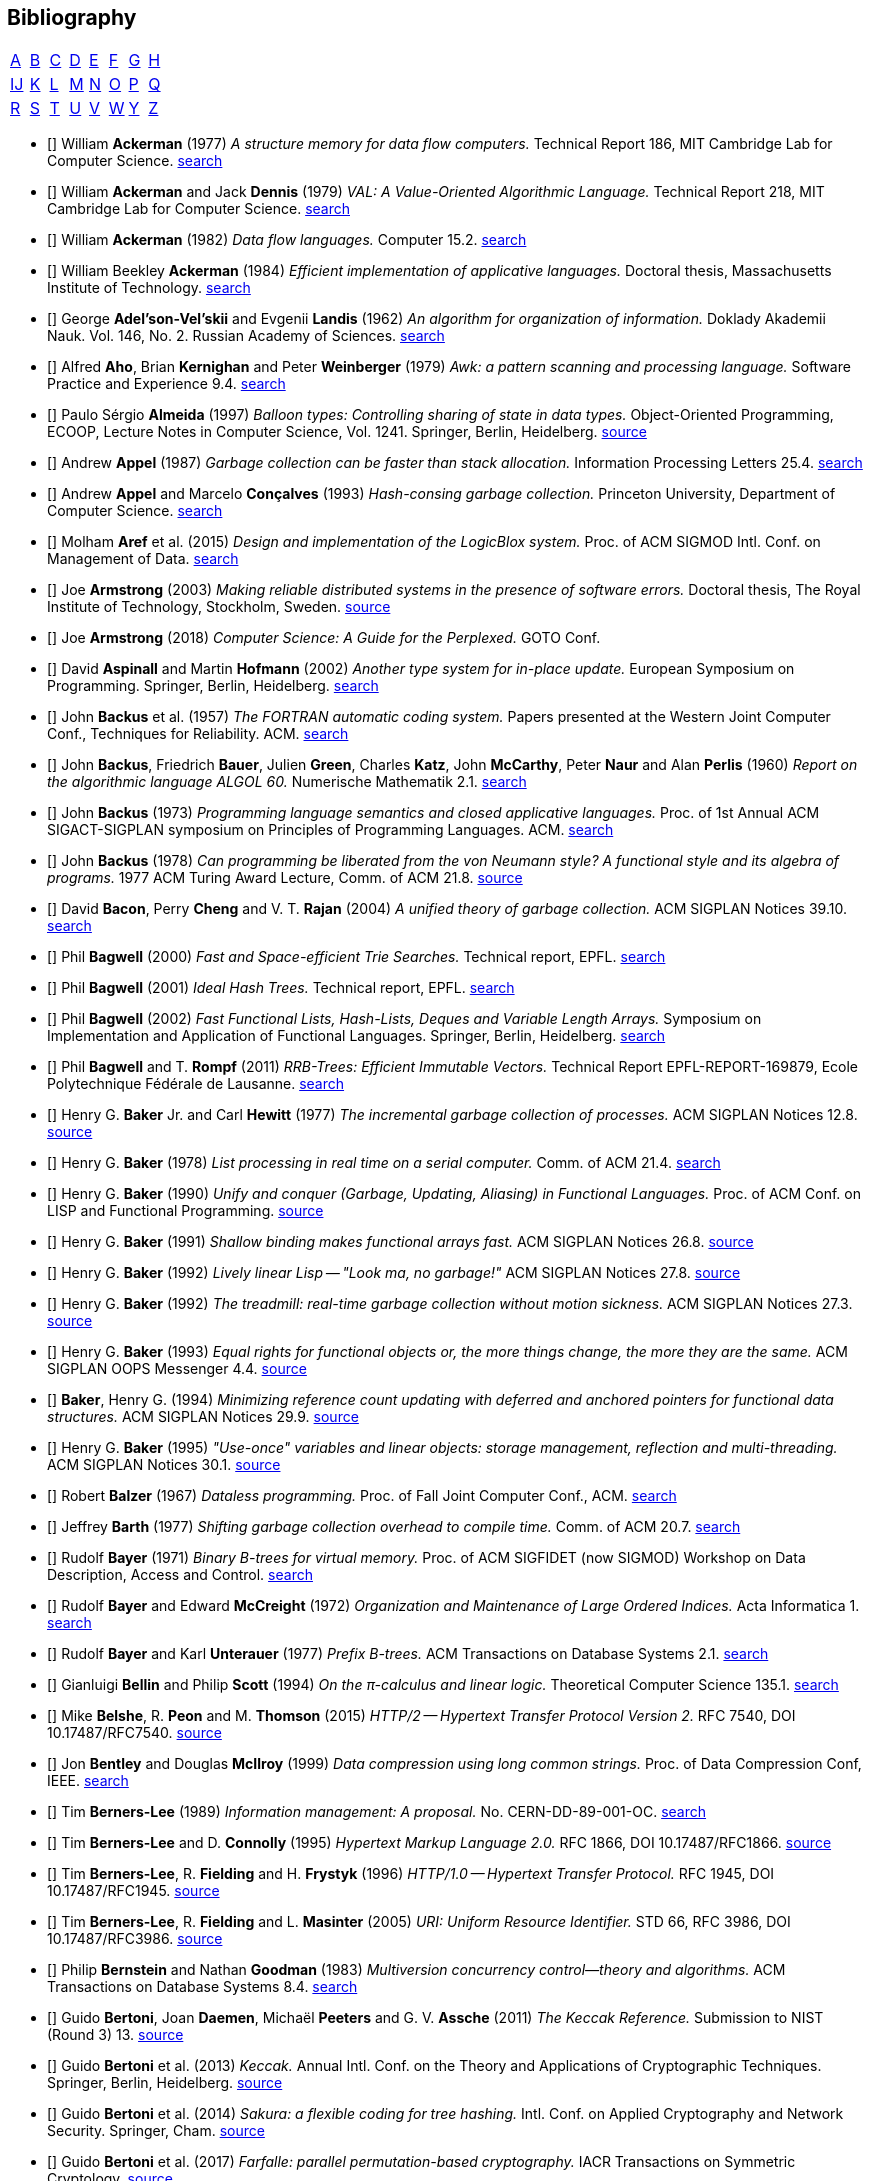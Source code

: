 == Bibliography
:scholar: https://scholar.google.com/scholar_lookup?author=
:rfc: https://tools.ietf.org/html/rfc

// TODO add infoq, podcasts, Conf. presentations, languages
// advisers, Alexander Hulpke

[.big]
[cols="8*^"]
|===
| <<bib-a,A>> | <<bib-b,B>> | <<bib-c,C>>
| <<bib-d,D>> | <<bib-e,E>> | <<bib-f,F>>
| <<bib-g,G>> | <<bib-h,H>> | <<bib-i,Ĳ>>
| <<bib-k,K>> | <<bib-l,L>> | <<bib-m,M>>
| <<bib-n,N>> | <<bib-o,O>> | <<bib-p,P>>
| <<bib-r,Q>> | <<bib-r,R>> | <<bib-s,S>>
| <<bib-t,T>> | <<bib-u,U>> | <<bib-v,V>>
| <<bib-w,W>> | <<bib-y,Y>> | <<bib-y,Z>>
|===

[[bib-a]]
* [[[Ackerman-Memory]]] William *Ackerman* (1977) _A structure memory for data flow computers._
  Technical Report 186, MIT Cambridge Lab for Computer Science.
  {scholar}ackerman&title=structure+memory+data+flow+computers[search^]

* [[[VAL]]] William *Ackerman* and Jack *Dennis* (1979) _VAL: A Value-Oriented Algorithmic Language._
  Technical Report 218, MIT Cambridge Lab for Computer Science.
  {scholar}ackerman&title=val+value+oriented+algorithmic+language[search^]

* [[[Data-Flow-Languages]]] William *Ackerman* (1982) _Data flow languages._ Computer 15.2.
  {scholar}ackerman&title=Data+flow+languages[search^]

* [[[Ackerman-Thesis]]] William Beekley *Ackerman* (1984) _Efficient implementation of applicative languages._
  Doctoral thesis, Massachusetts Institute of Technology.
  {scholar}ackerman&title=efficient+implementation+applicative+languages[search^]

* [[[AVL-Tree]]] George *Adel'son-Vel'skii* and Evgenii *Landis* (1962)
  _An algorithm for organization of information._
  Doklady Akademii Nauk. Vol. 146, No. 2. Russian Academy of Sciences.
  {scholar}landis&title=an+algorithm+for+organization+of+information[search^]

* [[[Awk]]] Alfred *Aho*, Brian *Kernighan* and Peter *Weinberger* (1979)
  _[.caps]#Awk#: a pattern scanning and processing language._ Software Practice and Experience 9.4.
  {scholar}aho&title=awk+a+pattern+scanning+and+processing+language[search^]

* [[[Almeida]]] Paulo Sérgio *Almeida* (1997) _Balloon types: Controlling sharing of state in data types._
  Object-Oriented Programming, [.acro]#ECOOP#, Lecture Notes in Computer Science, Vol. 1241.
  Springer, Berlin, Heidelberg.
  https://link.springer.com/chapter/10.1007/BFb0053373[source^]

* [[[Appel-GC]]] Andrew *Appel* (1987) _Garbage collection can be faster than stack allocation._
  Information Processing Letters 25.4.
  {scholar}appel&title=garbage+collection+can+be+faster+than+stack+allocation[search^]

* [[[Appel-Consing]]] Andrew *Appel* and Marcelo *Conçalves* (1993) _Hash-consing garbage collection._
  Princeton University, Department of Computer Science.
  {scholar}appel&title=hash+consing+garbage+collection[search^]

* [[[LogicBlox]]] Molham *Aref* et al. (2015) _Design and implementation of the [.caps]#LogicBlox# system._
  Proc. of ACM [.acro]#SIGMOD# Intl. Conf. on Management of Data.
  {scholar}aref&title=design+and+implementation+of+the+logicblox+system[search^]

* [[[Armstrong-Thesis]]] Joe *Armstrong* (2003) _Making reliable distributed systems in the presence of software errors._
  Doctoral thesis, The Royal Institute of Technology, Stockholm, Sweden.
  http://erlang.org/download/armstrong_thesis_2003.pdf[source^]

* [[[Armstrong-Guide]]] Joe *Armstrong* (2018) _Computer Science: A Guide for the Perplexed._
  [.acro]#GOTO# Conf.

* [[[Aspinall-Hofmann]]] David *Aspinall* and Martin *Hofmann* (2002) _Another type system for in-place update._
  European Symposium on Programming. Springer, Berlin, Heidelberg.
  {scholar}aspinall&title=another+type+system[search^]

[[bib-b]]
* [[[FORTRAN]]] John *Backus* et al. (1957) _The [.acro]#FORTRAN# automatic coding system._
  Papers presented at the Western Joint Computer Conf., Techniques for Reliability. ACM.
  {scholar}backus&title=the+fortran+automatic+coding+system[search^]

* [[[ALGOL]]] John *Backus*, Friedrich *Bauer*, Julien *Green*, Charles *Katz*,
  John *McCarthy*, Peter *Naur* and Alan *Perlis* (1960)
  _Report on the algorithmic language [.acro]#ALGOL 60#._ Numerische Mathematik 2.1.
  {scholar}backus&title=report+on+the+algorithmic+language+algol[search^]

* [[[Backus-Semantics]]] John *Backus* (1973) _Programming language semantics and closed applicative languages._
  Proc. of [.ordn]#1st# Annual ACM [.acro]#SIGACT-SIGPLAN# symposium on Principles of Programming Languages. ACM.
  {scholar}backus&title=programming+language+semantics[search^]

* [[[Backus-Functional]]] John *Backus* (1978) _Can programming be liberated from the von Neumann style?
  A functional style and its algebra of programs._ 1977 ACM Turing Award Lecture, Comm. of ACM 21.8.
  https://dl.acm.org/citation.cfm?id=1283933[source^]

* [[[Bacon-GC]]] David *Bacon*, Perry *Cheng* and V. T. *Rajan* (2004)
  _A unified theory of garbage collection._ ACM [.acro]#SIGPLAN# Notices 39.10.
  {scholar}bacon&title=a+unified+theory+of+garbage+collection[search^]

* [[[Bagwell-Search]]] Phil *Bagwell* (2000) _Fast and Space-efficient Trie Searches._ Technical report, EPFL.
  {scholar}bagwell&title=fast+and+space+efficient+trie+searches[search^]

* [[[Ideal-Hash-Tree]]] Phil *Bagwell* (2001) _Ideal Hash Trees._ Technical report, EPFL.
  {scholar}bagwell&title=ideal+hash+trees[search^]

* [[[Bagwell-List]]] Phil *Bagwell* (2002) _Fast Functional Lists, Hash-Lists, Deques and Variable Length Arrays._
  Symposium on Implementation and Application of Functional Languages. Springer, Berlin, Heidelberg.
  {scholar}bagwell&title=fast+functional+lists[search^]

* [[[RRB-Tree]]] Phil *Bagwell* and T. *Rompf* (2011) _[.caps]#RRB-Trees#: Efficient Immutable Vectors._
  Technical Report [.acro]#EPFL-REPORT-169879#, Ecole Polytechnique Fédérale de Lausanne.
  {scholar}bagwell&title=rrb+trees+efficient+immutable+vectors[search^]

* [[[Baker-Processes]]] Henry G. *Baker* Jr. and Carl *Hewitt* (1977) _The incremental garbage collection of processes._
  ACM [.acro]#SIGPLAN# Notices 12.8.
  http://www.pipeline.com/~hbaker1/Futures.html[source^]

* [[[Baker-Real-Time]]] Henry G. *Baker* (1978) _List processing in real time on a serial computer._
  Comm. of ACM 21.4.
  {scholar}baker&title=list+processing+in+real+time+on+a+serial+computer[search^]

* [[[Baker-Unify]]] Henry G. *Baker* (1990) _Unify and conquer (Garbage, Updating, Aliasing) in Functional Languages._
  Proc. of ACM Conf. on LISP and Functional Programming.
  http://www.pipeline.com/~hbaker1/Share-Unify.html[source^]

* [[[Baker-Shallow]]] Henry G. *Baker* (1991) _Shallow binding makes functional arrays fast._
  ACM [.acro]#SIGPLAN# Notices 26.8.
  http://www.pipeline.com/~hbaker1/ShallowArrays.html[source^]

* [[[Baker-Linear]]] Henry G. *Baker* (1992) _Lively linear Lisp -- "Look ma, no garbage!"_
  ACM [.acro]#SIGPLAN# Notices 27.8.
  http://www.pipeline.com/~hbaker1/LinearLisp.html[source^]

* [[[Baker-Treadmill]]] Henry G. *Baker* (1992) _The treadmill: real-time garbage collection without motion sickness._
  ACM [.acro]#SIGPLAN# Notices 27.3.
  http://www.pipeline.com/~hbaker1/NoMotionGC.html[source^]

* [[[Baker-Equality]]] Henry G. *Baker* (1993) _Equal rights for functional objects or,
  the more things change, the more they are the same._ ACM [.acro]#SIGPLAN OOPS# Messenger 4.4.
  http://www.pipeline.com/~hbaker1/ObjectIdentity.html[source^]

* [[[Baker-Pointers]]] *Baker*, Henry G. (1994) _Minimizing reference count updating with deferred and
  anchored pointers for functional data structures._ ACM [.acro]#SIGPLAN# Notices 29.9.
  http://www.pipeline.com/~hbaker1/LRefCounts.html[source^]

* [[[Baker-Use-Once]]] Henry G. *Baker* (1995) _"Use-once" variables and linear objects: storage management,
  reflection and multi-threading._ ACM [.acro]#SIGPLAN# Notices 30.1.
  http://www.pipeline.com/~hbaker1/Use1Var.html[source^]

* [[[Dataless-Programming]]] Robert *Balzer* (1967) _Dataless programming._
  Proc. of Fall Joint Computer Conf., ACM.
  {scholar}balzer&title=dataless+programming[search^]

* [[[Barth]]] Jeffrey *Barth* (1977) _Shifting garbage collection overhead to compile time._
  Comm. of ACM 20.7.
  {scholar}barth&title=shifting+garbage+collection+overhead+to+compile+time[search^]

* [[[Binary-B-tree]]] Rudolf *Bayer* (1971) _Binary B-trees for virtual memory._
  Proc. of ACM [.acro]#SIGFIDET# (now [.acro]#SIGMOD#) Workshop on Data Description, Access and Control.
  {scholar}bayer&title=binary+b+trees+for+virtual+memory[search^]

* [[[B-tree]]] Rudolf *Bayer* and Edward *McCreight* (1972)
  _Organization and Maintenance of Large Ordered Indices._ Acta Informatica 1.
  {scholar}bayer&title=organization+and+maintenance[search^]

* [[[Prefix-B-Tree]]] Rudolf *Bayer* and Karl *Unterauer* (1977) _Prefix B-trees._
  ACM Transactions on Database Systems 2.1.
  {scholar}bayer&title=prefix+b+trees[search^]

* [[[Bellin-Pi-Calculus]]] Gianluigi *Bellin* and Philip *Scott* (1994) _On the π-calculus and linear logic._
  Theoretical Computer Science 135.1.
  {scholar}bellin&title=on+the+π+calculus+and+linear+logic[search^]

* [[[HTTP-2]]] Mike *Belshe*, R. *Peon* and M. *Thomson* (2015)
  _HTTP/2 -- Hypertext Transfer Protocol Version 2._ RFC 7540, [.acro]#DOI 10.17487/RFC7540#. {rfc}7540[source^]

* [[[Bentley-McIlroy]]] Jon *Bentley* and Douglas *McIlroy* (1999) _Data compression using long common strings._
  Proc. of Data Compression Conf, IEEE.
  {scholar}bentley&title=data+compression+using+long+common+strings[search^]

* [[[Hypertext]]] Tim *Berners-Lee* (1989) _Information management: A proposal._ No. [.acro]#CERN-DD-89-001-OC#.
  {scholar}berners-lee&title=information+management+a+proposal[search^]

* [[[HTML]]] Tim *Berners-Lee* and D. *Connolly* (1995) _Hypertext Markup Language 2.0._
  RFC 1866, [.acro]#DOI 10.17487/RFC1866#. {rfc}1866[source^]

* [[[HTTP]]] Tim *Berners-Lee*, R. *Fielding* and H. *Frystyk* (1996) _HTTP/1.0 -- Hypertext Transfer Protocol._
  RFC 1945, [.acro]#DOI 10.17487/RFC1945#. {rfc}1945[source^]

* [[[URI]]] Tim *Berners-Lee*, R. *Fielding* and L. *Masinter* (2005)
  _URI: Uniform Resource Identifier._ STD 66, RFC 3986, [.acro]#DOI 10.17487/RFC3986#. {rfc}3986[source^]

* [[[MVCC]]] Philip *Bernstein* and Nathan *Goodman* (1983) _Multiversion concurrency control--theory and algorithms._
  ACM Transactions on Database Systems 8.4.
  {scholar}bernstein&title=multiversion+concurrency+control[search^]

* [[[Keccak-Reference]]] Guido *Bertoni*, Joan *Daemen*, Michaël *Peeters* and G. V. *Assche* (2011)
  _The [.caps]#Keccak# Reference._ Submission to NIST (Round 3) 13.
  https://keccak.team/files/Keccak-reference-3.0.pdf[source^]

* [[[Keccak]]] Guido *Bertoni* et al. (2013) _[.caps]#Keccak#._ Annual Intl. Conf. on the Theory and
  Applications of Cryptographic Techniques. Springer, Berlin, Heidelberg.
  https://keccak.team/keccak.html[source^]

* [[[Sakura]]] Guido *Bertoni* et al. (2014) _[.caps]#Sakura#: a flexible coding for tree hashing._
  Intl. Conf. on Applied Cryptography and Network Security. Springer, Cham.
  https://keccak.team/2013/sakura.html[source^]

* [[[Farfalle]]] Guido *Bertoni* et al. (2017) _[.caps]#Farfalle#: parallel permutation-based cryptography._
  IACR Transactions on Symmetric Cryptology.
  https://keccak.team/farfalle.html[source^]

* [[[Bird]]] Richard *Bird* (1989) _Lectures on constructive functional programming._
  Constructive Methods in Computing Science. Springer, Berlin, Heidelberg.
  {scholar}bird&title=lectures+on+constructive+functional+programming[search^]

* [[[Bloch-API]]] Joshua *Bloch* (2018) _A Brief, Opinionated History of the API._
  QCon 2018. https://www.youtube.com/watch?v=LzMp6uQbmns[source^]

* [[[Bloss]]] Adrienne *Bloss* (1989) _Update analysis and the efficient implementation of functional aggregates._
  Proc. of [.ordn]#4th# Intl. Conf. on Functional Programming Languages and Computer Architecture, ACM.
  {scholar}bloss&title=update+analysis+and+the+efficient+implementation+of+functional+aggregates[search^]

* [[[Boehm-Collector]]] Hans-Juergen *Boehm* and Mark *Weiser* (1988)
  _Garbage collection in an uncooperative environment._
  Software Practice and Experience 18.9.
  {scholar}boehm&title=garbage+collection+in+an+uncooperative+environment[search^]

* [[[Bohm-Single]]] Wim *Böhm* et al. (2002)
  _Mapping a single assignment programming language to reconfigurable systems._
  The Journal of Supercomputing 21.2.
  {scholar}bloss&title=mapping+a+single+assignment+programming+language+to+reconfigurable+systems[search^]

* [[[Slab-Allocator]]] Jeff *Bonwick* (1994) _The slab allocator: An object-caching kernel memory allocator._
  [.acro]#USENIX# Summer Vol. 16.
  {scholar}bonwick&title=the+slab+allocator[search^]

* [[[ZFS]]] Jeff *Bonwick*, Matt *Ahrens*, Val *Henson*, Mark *Maybee* and Mark *Shellenbaum* (2003)
  _The Zettabyte File System._
  Proc. of [.ordn]#2nd# [.acro]#USENIX# Conf. on File and Storage Technologies Vol. 215.
  {scholar}bonwick&title=the+zettabyte+file+system[search^]

* [[[Boyland-Capabilities]]] John *Boyland*, James *Noble* and William *Retert* (2001)
  _Capabilities for sharing._ European Conf. on Object-Oriented Programming. Springer, Berlin, Heidelberg.
  {scholar}boyland&title=capabilities+for+sharing[search^]

* [[[Boyland-Permissions]]] John *Boyland* (2003) _Checking interference with fractional permissions._
  Intl. Static Analysis Symposium. Springer, Berlin, Heidelberg.
  {scholar}boyland&title=checking+interference+with+fractional+permissions[search^]

* [[[JSON]]] Tim *Bray* (2017) _JSON: The JavaScript Object Notation Data Interchange Format._
  STD 90, RFC 8259, [.acro]#DOI 10.17487/RFC8259#. {rfc}8259[source^]

* [[[Brent]]] Richard *Brent* and Paul *Zimmermann* (2010) _Modern computer arithmetic._
  Cambridge University Press.
  https://www.google.com/books/edition/Modern_Computer_Arithmetic/-8wuH5AwbwMC[search^]

* [[[Brodal]]] Gerth Stølting *Brodal* et al. (2012) _Fully persistent B-trees._
  Proc. of [.ordn]#23rd# annual [.acro]#ACM-SIAM# symposium on Discrete Algorithms.
  Society for Industrial and Applied Mathematics.
  {scholar}brodal&title=fully+persistent+b+trees[search^]

* [[[Brooks-Music]]] Frederick *Brooks* et al. (1957) _An experiment in musical composition._
  IRE Transactions on Electronic Computers 3.
  {scholar}brooks&title=an+experiment+in+musical+composition[search^]

* [[[Man-Month]]] Frederick *Brooks* (1975) _The Mythical Man-Month: Essays on Software Engineering._
  Addison-Wesley, Reading MA.
  https://www.google.com/books/edition/The_Mythical_Man_Month/Yq35BY5Fk3gC[search^]

* [[[No-Silver-Bullet]]] Frederick *Brooks* (1987) _No Silver Bullet: Essence and Accidents of Software Engineering._
  IEEE Computer 20.4.
  {scholar}brooks&title=no+silver+bullet[search^]

* [[[Brooks-Compiler]]] Rodney *Brooks*, Richard *Gabriel* and Guy *Steele* (1982)
  _An optimizing compiler for lexically scoped [.acro]#LISP#._ ACM [.acro]#SIGPLAN# Notices 17.6.
  {scholar}brooks&title=an+optimizing+compiler+for+lexically+scoped+lisp[search^]

* [[[Burger-Print]]] Robert *Burger* and R. Kent *Dybvig* (1996) _Printing floating-point numbers quickly and accurately._
  ACM [.acro]#SIGPLAN# Notices 31.5.
  {scholar}burger&title=printing+floating+point+numbers+quickly+and+accurately[search^]

* [[[Burrows-Wheeler]]] Michael *Burrows* and David *Wheeler* (1994)
  _A block-sorting lossless data compression algorithm._ SRC Research Report 124.
  {scholar}burrows&title=a+block+sorting+lossless+data+compression+algorithm[search^]

[[bib-c]]
* [[[Cann-Oldehoeft]]] David *Cann* and Rodney *Oldehoeft* (1988)
  _Reference count and copy elimination for parallel applicative computing._
  Technical Report [.acro]#CS-88-129#. Colorado State University, Fort Collins CO.
  {scholar}cann&title=reference+count+and+copy+elimination+for+parallel+applicative+computing[search^]

* [[[Cann-Thesis]]] David C. *Cann* (1989) _Compilation Techniques for High-performance Applicative Computation._
  Doctoral thesis, Colorado State University, Fort Collins CO.
  {scholar}cann&title=compilation+techniques+for+high+performance+applicative+computation[search^]

* [[[Cantrill-Bonwick]]] Bryan *Cantrill* and Jeff *Bonwick* (2008) _Real-world concurrency._
  Comm. of ACM 51.11.
  {scholar}cantrill&title=real+world+concurrency[search^]

* [[[DTrace]]] Bryan *Cantrill*, Michael *Shapiro* and Adam *Leventhal* (2004)
  _Dynamic Instrumentation of Production Systems._ [.acro]#USENIX# Annual Technical Conf.
  {scholar}cantrill&title=dynamic+instrumentation+of+production+systems[search^] -
  http://dtrace.org/blogs/about/[dtrace.org^]

* [[[Linda]]] Nicholas *Carriero* and David *Gelernter* (1989) _[.caps]#Linda# in context._
  Comm. of ACM 32.4.
  {scholar}carriero&title=linda+in+context[search^]

* [[[Carruth-No-Zero-Cost]]] Chandler *Carruth* (2019) _There Are No Zero-Cost Abstractions._
  CppCon 2019. https://www.youtube.com/watch?v=rHIkrotSwcc[source^]

* [[[SAL]]] James *Celoni* and John *Hennessy* (1983) _[.acro]#SAL#: A Single Assignment Language for Parallel Algorithms._
  Technical Report [.caps]#CLaSSic-83-01#, Stanford University.
  {scholar}celoni&title=sal+a+single+assignment+language[search^]

* [[[ASCII]]] Vint *Cerf* (1969) _[.acro]#ASCII# format for network interchange._
  STD 80, RFC 20, [.acro]#DOI 10.17487/RFC0020#. {rfc}20[source^]

* [[[Ceri-Datalog]]] Stefano *Ceri*, Georg *Gottlob* and Letizia *Tanca* (1989)
  _What you always wanted to know about [.caps]#Datalog# (and never dared to ask)._
  IEEE transactions on Knowledge and Data Engineering 1.1.
  {scholar}ceri&title=what+you+always+wanted+to+know+about+datalog[search^]

* [[[Chirimar]]] Jawahar *Chirimar*, Carl *Gunter* and Jon *Riecke* (1996)
  _Reference counting as a computational interpretation of linear logic._
  Journal of Functional Programming 6.2.
  {scholar}chirimar&title=reference+counting+as+a+computational+interpretation[search^]

* [[[Chuang]]] Tyng-Ruey *Chuang* (1992) _Fully persistent arrays for efficient incremental updates and voluminous reads._
  European Symposium on Programming. Springer, Berlin, Heidelberg.
  {scholar}chuang&title=fully+persistent+arrays+for+efficient+incremental+updates[search^]

* [[[Clarke-Ownership]]] David *Clarke*, John *Potter* and James *Noble* (1998)
  _Ownership Types for Flexible Alias Protection._ ACM [.acro]#SIGPLAN# Notices 33.10.
  {scholar}clarke&title=ownership+types+for+flexible+alias+protection[search^]

* [[[Clarke-Thesis]]] David *Clarke* (2001) _Object ownership and containment._
  Doctoral thesis, University of New South Wales, Australia.
  {scholar}clarke&title=object+ownership+and+containment[search^]

* [[[Clebsch]]] Sylvan *Clebsch* et al. (2015)
  _Ownership and reference counting based garbage collection in the actor world._
  [.acro]#ICOOOLPS# ACM.
  {scholar}clebsch&title=ownership+and+reference+counting+based+garbage+collection[search^]

* [[[Click-Hardware]]] Cliff *Click* (2009) _A Crash Course in Modern Hardware._
  Presented at JVM Languages Summit.
  https://www.infoq.com/presentations/click-crash-course-modern-hardware[source^]

* [[[Clinger-Continuation]]] William *Clinger*, Anne *Hartheimer* and Eric *Ost* (1988)
  _Implementation Strategies for Continuations._
  Proc. of ACM Conf. on LISP and Functional Programming.
  {scholar}clinger&title=implementation+strategies+for+continuations[search^]

* [[[Clinger-Read]]] William *Clinger* (1990) _How to read floating point numbers accurately._ Comm. of ACM 25.6.
  {scholar}clinger&title=how+to+read+floating+point+numbers+accurately[search^]

* [[[Collins]]] George *Collins* (1960) _A Method for Overlapping and Erasure of Lists._
  Comm. of ACM 3.12.
  {scholar}collins&title=a+method+for+overlapping+and+erasure+of+lists[search^]

* [[[Comer]]] Douglas *Comer* (1979) _The Ubiquitous B-tree._ ACM Computing Surveys 11.2.
  {scholar}comer&title=the+ubiquitous+b+tree[search^]

* [[[Coroutine]]] Melvin *Conway* (1963) _Design of a separable transition-diagram compiler._
  Comm. of ACM 6.7.
  {scholar}conway&title=design+of+a+separable+transition+diagram+compiler[search^]

* [[[Corbato]]] Fernando *Corbató* (1991) _On Building Systems That Will Fail._
  1990 ACM Turing Award Lecture, Comm. of ACM 34.9.
  {scholar}corbato&title=on+building+systems+that+will+fail[search^]

* [[[CLRS]]] Thomas *Cormen*, Charles *Leiserson*, Ronald *Rivest* and Clifford *Stein* (2009)
  _Introduction to Algorithms._ MIT Press.
  https://www.google.com/books/edition/Introduction_to_Algorithms/aefUBQAAQBAJ[search^]

* [[[Culik]]] Karel *Čulík* II, Thomas *Ottmann* and Derick *Wood* (1981) _Dense multiway trees._
  ACM Transactions on Database Systems 6.3.
  {scholar}culik&title=dense+multiway+trees[search^]

[[bib-d]]
* [[[Xoodoo]]] Joan *Daemen* et al. (2018) _[.caps]#Xoodoo# cookbook._
  IACR Cryptology ePrint Archive: 767.
  {scholar}daemen&title=xoodoo+cookbook[search^]

* [[[SIMULA]]] Ole-Johan *Dahl* and Kristen *Nygaard* (1966)
  _[.acro]#SIMULA#: an [.acro]##ALGOL##-based simulation language._
  Comm. of ACM 9.9.
  {scholar}dahl&title=simula+an+algol+based+simulation+language[search^]

* [[[Structured-Programming]]] Ole-Johan *Dahl*, Edsger *Dijkstra* and Tony *Hoare* (1972)
  _Structured Programming._ Academic Press Ltd.
  {scholar}dahl&title=structured+programming[search^]

* [[[Tail-at-Scale]]] Jeffrey *Dean* and Luiz André *Barroso* (2013) _The Tail at Scale._
  Comm. of ACM 56.2.
  {scholar}dean&title=the+tail+at+scale[search^]

* [[[Working-Set]]] Peter *Denning* (1967) _The working set model for program behavior._
  Proc. of [.ordn]#1st# ACM symposium on Operating System Principles.
  {scholar}denning&title=the+working+set+model+for+program+behavior[search^]

* [[[Virtual-Memory]]] Peter *Denning* (1970) _Virtual memory._ ACM Computing Surveys 2.3.
  {scholar}denning&title=virtual+memory[search^]

* [[[Dennis]]] Jack *Dennis* (1974) _First version of a data flow procedure language._
  Programming Symposium. Springer, Berlin, Heidelberg.
  {scholar}denning&title=first+version+of+a+data+flow+procedure+language[search^]

* [[[ZLIB]]] Peter *Deutsch* and Jean-Loup *Gailly* (1996)
  _[.acro]#ZLIB# Compressed Data Format Specification version 3.3._
  RFC 1950, [.acro]#DOI 10.17487/RFC1950#. {rfc}1950[source^]

* [[[DEFLATE]]] Peter *Deutsch* (1996) _[.acro]#DEFLATE# Compressed Data Format Specification version 1.3._
  RFC 1951, [.acro]#DOI 10.17487/RFC1951#. {rfc}1951[source^]

* [[[GZIP]]] Peter *Deutsch* (1996) _[.acro]#GZIP# file format specification version 4.3._
  RFC 1952, [.acro]#DOI 10.17487/RFC1952#. {rfc}1952[source^]

* [[[Dijkstra-CSP]]] Edsger *Dijkstra* (1968) _Cooperating sequential processes._
  The Origin of Concurrent Programming. Springer, New York NY.
  {scholar}dijkstra&title=cooperating+sequential+processes[search^]

* [[[Humble-Programmer]]] Edsger *Dijkstra* (1972) _The humble programmer._ Comm. of ACM 15.10.
  {scholar}dijkstra&title=the+humble+programmer[search^]

* [[[Dobkin-Munro]]] David *Dobkin* and J. Ian *Munro* (1980) _Efficient uses of the past._
  [.ordn]#21st# Symposium on Foundations of Computer Science, IEEE.
  {scholar}dobkin&title=efficient+uses+of+the+past[search^]
+
"... an AVL-tree of AVL-trees"

* [[[Domani-GC]]] Tamar *Domani* et al. (2001) _Implementing an on-the-fly garbage collector for Java._
  ACM [.acro]#SIGPLAN# Notices 36.1.
  {scholar}domani&title=implementing+an+on+the+fly+garbage+collector+for+java[search^]

* [[[Downey]]] Allen *Downey* (2007) _Generating Pseudo-random Floating-Point Values._
  {scholar}downey&title=generating+pseudo+random+floating+point+values[search^]

* [[[Driscoll-Thesis]]] James R. *Driscoll* (1986)
  _The Diameter of Permutation Groups--Fully Persistent Search Trees._ Doctoral thesis, Carnegie-Mellon University.
  {scholar}driscoll&title=the+diameter+of+permutation+groups+fully+persistent+search+trees[search^]

* [[[Persistent-Data-Structures]]] James *Driscoll*, Neil *Sarnak*, Daniel *Sleator* and Robert *Tarjan* (1989)
  _Making data structures persistent._ Journal of Computer and System Sciences 38.1.
  {scholar}driscoll&title=making+data+structures+persistent[search^]

* [[[Driscoll-List]]] James *Driscoll*, Daniel *Sleator* and Robert *Tarjan* (1994)
  _Fully persistent lists with catenation._ Journal of ACM 41.5.
  {scholar}driscoll&title=fully+persistent+lists+with+catenation[search^]

[[bib-e]]
* [[[SHA]]] D. *Eastlake* [.ordn]#3rd# and T. *Hansen* (2011) _US Secure Hash Algorithms._
  RFC 6234, [.acro]#DOI 10.17487/RFC6234#. {rfc}6234[source^]

* [[[Easton]]] Malcolm *Easton* (1986) _Key-sequence data sets on indelible storage._
  IBM Journal of R&D 30.3.
  {scholar}easton&title=key+sequence+data+sets+on+indelible+storage[search^]

[[bib-f]]
* [[[Extendible-Hashing]]] Ronald *Fagin* et al. (1979) _Extendible Hashing: A Fast Access Method for Dynamic Files._
  ACM Transactions on Database Systems 4.3.
  {scholar}fagin&title=extendible+hashing+a+fast+access+method+for+dynamic+files[search^]

* [[[Fahndrich-DeLine]]] Manuel *Fahndrich* and Robert *DeLine* (2002)
  _Adoption and focus: Practical linear types for imperative programming._ ACM [.acro]#SIGPLAN# Notices 37.5.
  {scholar}fahndrich&title=adoption+and+focus+practical+linear+types[search^]

* [[[Feeley-Lapalme]]] Marc *Feeley* and Guy *Lapalme* (1992)
  _Closure generation based on viewing lambda as epsilon plus compile._ Computer Languages 17.4.
  {scholar}feeley&title=closure+generation+based+on+viewing+lambda+as+epsilon[search^]

* [[[Feynman]]] Richard *Feynman* (1986) _Quantum mechanical computers._ Foundations of Physics 16.6.
  {scholar}feynman&title=quantum+mechanical+computers[search^]

* [[[SHA-3]]] FIPS-202 (2015) _SHA-3 standard: Permutation-based hash and extendable-output functions._
  NIST Publication, US Dept. of Commerce.
  https://www.nist.gov/itl/current-fips[source^]

* [[[Fitzgerald-Oldehoeft]]] Steven *Fitzgerald* and Rodney *Oldehoeft* (1996)
  _Update-in-place analysis for true multidimensional arrays._ Scientific Programming 5.2.
  {scholar}fitzgerald&title=update+in+place+analysis+for+true+multidimensional+arrays[search^]

* [[[Flajolet-Sedgewick]]] Philippe *Flajolet* and Robert *Sedgewick* (1986) _Digital search trees revisited._
  SIAM Journal on Computing 15.3.
  {scholar}flajolet&title=digital+search+trees+revisited[search^]

* [[[Floyd-Paradigms]]] Robert *Floyd* (1979) _The paradigms of programming._
  1978 ACM Turing Award Lecture, Comm. of ACM 22.8.
  {scholar}floyd&title=the+paradigms+of+programming[search^]

* [[[Trie]]] Edward *Fredkin* (1960) _Trie memory._ Comm. of ACM 3.9.
  {scholar}fredkin&title=trie+memory[search^]

* [[[Friedman-Combination]]] Daniel *Friedman* and David *Wise* (1978) _Functional combination._
  Computer Languages 3.1.
  {scholar}friedman&title=functional+combination[search^]

* [[[Friedman-Applicative]]] Daniel *Friedman* and David *Wise* (1978)
  _Aspects of applicative programming for parallel processing._ IEEE Transactions on Computers 4.
  {scholar}friedman&title=aspects+of+applicative+programming+for+parallel+processing[search^]

[[bib-g]]
* [[[GoF]]] Erich *Gamma*, John *Vlissides*, Richard *Helm* and Ralph *Johnson* (1994)
  _Design Patterns: elements of reusable object-oriented software._ Addison-Wesley, Reading MA.
  {scholar}gamma&title=design+patterns+elements+of+reusable+object+oriented+software[search^]

* [[[Sisal]]] Jean-Luc *Gaudiot*, Wim *Böhm*, Walid *Najjar*, Tom *DeBoni*, John *Feo* and Patrick *Miller* (1997)
  _The Sisal model of functional programming and its implementation._
  Proc. of IEEE Intl. Symposium on Parallel Algorithms Architecture Synthesis.
  {scholar}gaudiot&title=the+sisal+model+of+functional+programming[search^]

* [[[Sisal-Real-World]]] Jean-Luc *Gaudiot*, Tom *DeBoni*, John *Feo*,
  Wim *Böhm*, Walid *Najjar* and Patrick *Miller* (2001)
  _The Sisal project: Real world functional programming._
  In Compiler Optimizations for Scalable Parallel Systems. Springer, Berlin, Heidelberg.
  {scholar}gaudiot&title=the+sisal+project+real+world+functional+programming[search^]

* [[[Gay-Rounded]]] David *Gay* (1990) _Correctly rounded binary-decimal and decimal-binary conversions._
  Numerical Analysis Manuscript 90-10.
  {scholar}gay&title=correctly+rounded+binary+decimal+and+decimal+binary+conversion[search^]

* [[[Gelernter]]] Herbert *Gelernter*, J. R. *Hansen* and Carl *Gerberich* (1960)
  _A [.acro]##FORTRAN##-compiled list-processing language._ Journal of ACM 7.2.
  {scholar}gelernter&title=a+fortran+compiled+list+processing+language[search^]

* [[[Gharachorloo]]] Kourosh *Gharachorloo*, Vivek *Sarkar* and John *Hennessy* (1988)
  _A simple and efficient implementation approach for single assignment languages._
  Proc. of ACM Conf. on LISP and Functional Programming.
  {scholar}gharachorloo&title=a+simple+and+efficient+implementation+approach+for+single+assignment+languages[search^]

* [[[Girard]]] Jean-Yves *Girard* (1987) _Linear logic._ Theoretical Computer Science 50.1.
  {scholar}girard&title=linear+logic[search^]

* [[[Smalltalk]]] Adele *Goldberg* and Alan *Kay* (1976) _[.caps]##Smalltalk##-72 Instruction Manual._
  Palo Alto, Xerox Corporation.
  {scholar}goldberg&title=smalltalk+72+instruction+manual[search^]

* [[[Goldberg-Generational]]] Benjamin *Goldberg* (1989)
  _Generational reference counting: A reduced-communication distributed storage reclamation scheme._
  ACM [.acro]#SIGPLAN# Notices 24.7.
  {scholar}goldberg&title=generational+reference+counting[search^]

* [[[Gopinath-Thesis]]] K. *Gopinath* (1988) _Copy Elimination in Single Assignment Languages._
  Doctoral thesis, Stanford University.
  {scholar}gopinath&title=copy+elimination+in+single+assignment+languages[search^]

* [[[Gopinath-Copy]]] K. *Gopinath* and John *Hennessy* (1989) _Copy elimination in functional languages._
  Proc. of [.ordn]#16th# ACM [.acro]#SIGPLAN-SIGACT# symposium on Principles of Programming Languages.
  {scholar}gopinath&title=copy+elimination+in+functional+languages[search^]

* [[[Goto-Monocopy]]] Eiichi *Goto* (1974) _Monocopy and associative algorithms in an extended lisp._
  Technical Report [.acro]#TR74-03#, University of Tokyo.
  {scholar}goto&title=monocopy+and+associative+algorithms[search^]

* [[[Goubault]]] Jean *Goubault* (1994)
  _Implementing functional languages with fast equality, sets and maps: an exercise in hash consing._
  Journées Francophones des Langages Applicatifs.
  {scholar}goubault&title=implementing+functional+languages+with+fast+equality[search^]

* [[[Red-Black-Tree]]] Leo *Guibas* and Robert *Sedgewick* (1978) _A dichromatic framework for balanced trees._
  [.ordn]#19th# Annual Symposium on Foundations of Computer Science, IEEE.
  {scholar}guibas&title=a+dichromatic+framework+for+balanced+trees[search^]

* [[[Gupta]]] Anoop *Gupta*, John *Hennessy*, Kourosh *Gharachorloo*, Todd *Mowry* and Wolf-Dietrich *Weber* (1991)
  _Comparative evaluation of latency reducing and tolerating techniques._
  ACM [.acro]#SIGARCH# Computer Architecture News 19.3.
  {scholar}gupta&title=comparative+evaluation+of+latency+reducing+and+tolerating+techniques[search^]

* [[[Guzman]]] Juan Carlos *Guzman* (1993) _On expressing the mutation of state in a functional programming language._
  Doctoral thesis, Adviser Paul *Hudak*, Yale University.
  {scholar}guzman&title=on+expressing+the+mutation+of+state+in+a+functional+programming+language[search^]

[[bib-h]]
* [[[Fressian]]] Stuart *Halloway* (2012) _[.caps]#Fressian# extensible binary data notation._
  http://fressian.org[fressian.org^]

* [[[Halloway-Debugging]]] Stuart *Halloway* (2015) _Debugging with the Scientific Method._
  [.caps]#Clojure# Conj. 50 mins, https://youtu.be/FihU5JxmnBg[watch^].

* [[[Hederman]]] Lucy Mary *Hederman* (1989) _Compile time garbage collection using reference count analysis._
  Doctoral thesis, Adviser Hans-Juergen *Boehm*, Rice University.
  {scholar}hederman&title=compile+time+garbage+collection[search^]

* [[[Held-Carlis]]] James *Held* and John *Carlis* (1989) _The applicative data model._
  Information Sciences 49.1-3.
  {scholar}held&title=the+applicative+data+model[search^]

* [[[Hewitt-Baker]]] Carl *Hewitt* and Henry G. *Baker* (1977) _Laws for Communicating Parallel Processes._
  Working Paper 134A, MIT Artificial Intelligence Lab.
  {scholar}hewitt&title=laws+for+communicating+parallel+processes[search^]

* [[[Clojure]]] Rich *Hickey* (2007) _The [.caps]#Clojure# Programming Language._
  https://clojure.org[clojure.org^] - https://en.wikipedia.org/wiki/Clojure[wiki^]

* [[[Hickey-Managed-References]]] Rich *Hickey* (2009) _Persistent Data Structures and Managed References._
  QCon. 60 mins,  https://www.infoq.com/presentations/Value-Identity-State-Rich-Hickey/[watch^].

* [[[Hickey-There-Yet]]] Rich *Hickey* (2009) _Are We There Yet?_
  Keynote speech, JVM Languages Summit.
  70 mins, https://www.infoq.com/presentations/Are-We-There-Yet-Rich-Hickey/[watch^].

* [[[Simple-Made-Easy]]] Rich *Hickey* (2011) _Simple Made Easy._
  Strange Loop. 60 mins, https://www.infoq.com/presentations/Simple-Made-Easy/[watch^].
  Keynote speech, Rails Conf. 2012. 40 mins, https://youtu.be/rI8tNMsozo0[watch^].

* [[[Value-of-Values]]] Rich *Hickey* (2012) _The Value of Values._
  Keynote speech, JaxConf. 30 mins, https://youtu.be/-6BsiVyC1kM[watch^].
  GOTO Conf. Copenhagen. 60 mins, https://www.infoq.com/presentations/Value-Values/[watch^].

* [[[edn]]] Rich *Hickey* (2012) _The [.caps]#edn# extensible data notation._
  http://edn-format.org[edn-format.org^]

* [[[Database-as-a-Value]]] Rich *Hickey* (2012) _The Database as a Value._
  QCon London. 60 mins, https://www.infoq.com/presentations/Datomic-Database-Value/[watch^].

* [[[Language-of-the-System]]] Rich *Hickey* (2012) _The Language of the System._
  [.caps]#Clojure# Conj. 60 mins, https://youtu.be/ROor6_NGIWU[watch^].

* [[[Hickey-Made]]] Rich *Hickey* (2015) _[.caps]#Clojure#, Made Simple._
  JavaOne. 60 mins, https://youtu.be/VSdnJDO-xdg[watch^].

* [[[Effective-Programs]]] Rich *Hickey* (2017) _Effective Programs--10 Years of [.caps]#Clojure#._
  [.caps]#Clojure# Conj. 80 mins, https://youtu.be/2V1FtfBDsLU[watch^].

* [[[Hickey-Clark]]] Rich *Hickey* (2018) Interview with Joy *Clark*.
  [.caps]#CaSE# Podcast.
  60 mins, https://www.case-podcast.org/20-problem-solving-and-clojure-19-with-rich-hickey[listen^].

* [[[SQLite]]] D. Richard *Hipp* (2000) _[.caps]#SQLite# C library._
  Database engine as an in-process library.
  https://sqlite.org[sqlite.org^]. 60 mins (2015), https://youtu.be/Jib2AmRb_rk[watch^].

* [[[Fossil]]] D. Richard *Hipp* (2006) _[.caps]#Fossil# software configuration management._
  Programmer's tool for distributed (backup, history, and coordination), built on [.caps]#SQLite#.
  https://fossil-scm.org[fossil-scm.org^]. SouthEast LinuxFest, 60 mins (2011), https://youtu.be/-ceEWWqaVsI[watch^].

* [[[Quicksort]]] Charles Antony Richard *Hoare* (1962) _[.caps]#Quicksort#._ The Computer Journal 5.1.
  {scholar}hoare&title=quicksort[search^]

* [[[Hoare-Axiomatic]]] Tony *Hoare* (1969) _An axiomatic basis for computer programming._
  Comm. of ACM 12.10.
  {scholar}hoare&title=an+axiomatic+basis+for+computer+programming[search^]

* [[[Hoare-Design]]] Tony *Hoare* (1973) _Hints on programming language design._
  Report [.acro]#STAN-CS-73-403#, Dept. of Computer Science, Stanford University.
  {scholar}hoare&title=hints+on+programming+language+design[search^]

* [[[CSP]]] Tony *Hoare* (1978) _Communicating sequential processes._
  The Origin of Concurrent Programming. Springer, New York NY.
  {scholar}hoare&title=communicating+sequential+processes[search^]

* [[[Hoare-Emperor]]] Tony *Hoare* (1981) _The Emperor's Old Clothes._
  Comm. of ACM 24.2.
  {scholar}hoare&title=the+emperors+old+clothes[search^]

* [[[Hofmann]]] Martin *Hofmann* (2000) _A type system for bounded space and functional in-place update._
  European Symposium on Programming. Springer, Berlin, Heidelberg.
  {scholar}hofmann&title=a+type+system+for+bounded+space+and+functional+in+place+update[search^]

* [[[Holloway-Survey]]] Michael *Holloway* (1986) _A survey of functional programming language principles._
  Technical Memo [.acro]#89019#, Langley Research Center [.acro]#NASA#, Hampton VA.
  {scholar}holloway&title=a+survey+of+functional+programming+language+principles[search^]

* [[[Hudak-Distributed]]] Paul *Hudak* and Robert *Keller* (1982)
  _Garbage collection and task deletion in distributed applicative processing systems._
  Proc. of ACM symposium on LISP and Functional Programming.
  {scholar}hudak&title=garbage+collection+and+task+deletion+in+distributed+applicative+processing[search^]

* [[[Hudak-Aggregate-Update]]] Paul *Hudak* and Adrienne *Bloss* (1985)
  _The aggregate update problem in functional programming systems._
  Proc. of [.ordn]#12th# ACM [.acro]#SIGACT-SIGPLAN# symposium on Principles of Programming Languages.
  {scholar}hudak&title=the+aggregate+update+problem+in+functional+programming[search^]

* [[[Hudak-RC]]] Paul *Hudak* (1986) _A semantic model of reference counting and its abstraction._
  Record of ACM Symposium on LISP and Functional Programming Vol. 348.
  {scholar}hudak&title=a+semantic+model+of+reference+counting+and+its+abstraction[search^]

* [[[Hudak-History]]] Paul *Hudak* (1989) _Conception, evolution, and application of functional programming languages._
  ACM Computing Surveys 21.3.
  {scholar}hudak&title=conception+evolution+and+application+of+functional+programming+languages[search^]

* [[[Hudak-FRP]]] Paul *Hudak* et al. (2002) _Arrows, robots, and functional reactive programming._
  Intl. School on Advanced Functional Programming. Springer, Berlin, Heidelberg.
  {scholar}hudak&title=arrows+robots+and+functional+reactive+programming[search^]

* [[[Huddleston-Robust]]] Scott *Huddleston* and Kurt *Mehlhorn* (1981) _Robust balancing in B-trees._
  Theoretical Computer Science. Springer, Berlin, Heidelberg.
  {scholar}huddleston&title=robust+balancing+in+b+trees[search^]

* [[[Huddleston-Weak]]] Scott *Huddleston* and Kurt *Mehlhorn* (1982)
  _A new data structure for representing sorted lists._ Acta Informatica 17.2.
  {scholar}huddleston&title=a+new+data+structure+for+representing+sorted+lists[search^]

* [[[Hughes-GC]]] John *Hughes* (1985) _A distributed garbage collection algorithm._
  Conf. on Functional Programming Languages and Computer Architecture. Springer, Berlin, Heidelberg.
  {scholar}hughes&title=a+distributed+garbage+collection+algorithm[search^]

* [[[Hughes-Why]]] John *Hughes* (1989) _Why functional programming matters._ The Computer Journal 32.2.
  {scholar}hughes&title=why+functional+programming+matters[search^]

[[bib-i]]
* [[[Squeak]]] Dan *Ingalls* et al. (1997)
  _Back to the future: the story of [.caps]#Squeak#, a practical [.caps]#Smalltalk# written in itself._
  ACM [.acro]#SIGPLAN# Notices 32.10.
  {scholar}ingalls&title=back+to+the+future+the+story+of+squeak+a+practical+smalltalk[search^]

[[bib-j]]
* [[[Spooky]]] Bob *Jenkins* (2012) _[.caps]#SpookyHash#: a 128-bit noncryptographic hash._
  https://www.burtleburtle.net/bob/hash/spooky.html[source^]

[[bib-k]]
* [[[Kaplan-Thesis]]] Haim *Kaplan* (1997) _Purely functional lists._
  Doctoral thesis, Adviser Bob *Tarjan*, Princeton University.
  {scholar}kaplan&title=purely+functional+lists[search^]

* [[[Kaplan-Survey]]] Haim *Kaplan* (2001) _Persistent data structures._
  Handbook on Data Structures and Applications, Editors Sartaj Sahni and Dinesh Mehta, CRC Press.
  https://www.google.com/books/edition/Handbook_of_Data_Structures_and_Applicat/fQVZy1zcpJkC[search^]

* [[[Personal-Computer]]] Alan *Kay* (1972) _A personal computer for children of all ages._
  Proc. of ACM Annual Conf. Vol. 1.
  {scholar}kay&title=a+personal+computer+for+children+of+all+ages[search^]

* [[[Kay-Twenty]]] Alan *Kay* (1975) _Personal Computing._
  Meeting on 20 Years of Computing Science, Instituto di Elaborazione della Informazione, Pisa, Italy.
  https://mprove.de/visionreality/media/kay.html[source^]

* [[[Kay-Media]]] Alan *Kay* and Adele *Goldberg* (1977) _Personal dynamic media._ Computer 3.
  {scholar}kay&title=personal+dynamic+media[search^]

* [[[Smalltalk-History]]] Alan *Kay* (1996) _The early history of [.caps]#Smalltalk#._
  History of Programming Languages II, ACM.
  {scholar}kay&title=the+early+history+of+smalltalk[search^]

* [[[Kay-OO]]] Alan *Kay* (2003) _Meaning of Object-Oriented Programming._
  Private email exchange with Stefan Ram.
  http://www.purl.org/stefan_ram/pub/doc_kay_oop_en[source^]

* [[[Keller-Lindstrom]]] Robert *Keller* and Gary *Lindstrom* (1985)
  _Approaching Distributed Database Implementations Through Functional Programming Concepts._
  Proc. of [.ordn]#5th# Intl. Conf. on Distributed Computing Systems.
  {scholar}keller&title=approaching+distributed+database+implementations+through+functional+programming[search^]

* [[[Kernighan-Ritchie]]] Brian *Kernighan* and Dennis *Ritchie* (1978) _The C Programming Language._
  Prentice Hall.
  {scholar}kernighan&title=the+c+programming+language[search^]

* [[[Kleinberg-Tardos]]] Jon *Kleinberg* and Éva *Tardos* (2005) _Algorithm design._ Pearson Education.
  {scholar}kleinberg&title=algorithm+design[search^]

* [[[Kleppmann]]] Martin *Kleppmann* (2017) _Designing Data-Intensive Applications._
  O'Reilly Media.
  https://www.google.com/books/edition/Designing_Data_Intensive_Applications/p1heDgAAQBAJ[search^]

* [[[Timestamp]]] Graham *Klyne* and C. *Newman* (2002) _Date and Time on the Internet: Timestamps._
  RFC 3339, [.acro]#DOI 10.17487/RFC3339#. {rfc}3339[source^]

* [[[Knuth]]] Donald *Knuth* (1973) _The Art of Computer Programming (Vol. 3) Sorting and Searching._
  Addison-Wesley, Reading MA.
  {scholar}knuth&title=the+art+of+computer+programming[search^]

[[bib-l]]
* [[[Lamport-Time]]] Leslie *Lamport* (1978) _Time, clocks, and the ordering of events in a distributed system._
  Comm. of ACM 21.7.
  {scholar}lamport&title=time+clocks+and+the+ordering+of+events[search^]

* [[[Lamport-Write]]] Leslie *Lamport* (1995) _How to write a proof._
  The American Mathematical Monthly 102.7.
  {scholar}lamport&title=how+to+write+a+proof[search^]

* [[[Landauer]]] Walter *Landauer* (1963) _The balanced tree and its utilization in information retrieval._
  IEEE Transactions on Electronic Computers 6.
  {scholar}landauer&title=the+balanced+tree+and+its+utilization+in+information+retrieval[search^]

* [[[Landin-Eval]]] Peter *Landin* (1964) _The mechanical evaluation of expressions._
  The Computer Journal 6.4.
  {scholar}landin&title=the+mechanical+evaluation+of+expressions[search^]

* [[[Landin-Next]]] Peter *Landin* (1966) _The next 700 programming languages._
  Comm. of ACM 9.3.
  {scholar}landin&title=the+next+700+programming+languages[search^]

* [[[Larson-Linear]]] Per-Åke *Larson* (1980) _Linear hashing with partial expansions._
  Proc. of [.ordn]#6th# Intl. Conf. on Very Large Data Bases, Volume 6, VLDB Endowment.
  {scholar}larson&title=linear+hashing+with+partial+expansions[search^]

* [[[Larson-Dynamic]]] Per-Åke *Larson* (1988) _Dynamic Hash Tables._
  Comm. of ACM 31.4.
  {scholar}larson&title=dynamic+hash+tables[search^]

* [[[UUID]]] Paul *Leach*, Michael *Mealling* and Rich *Salz* (2005)
  _[.acro]#UUID#: A Universally Unique IDentifier URN Namespace._
  RFC 4122, [.acro]#DOI 10.17487/RFC4122#. {rfc}4122[source^]

* [[[Liljenzin]]] Olle *Liljenzin* (2013) _Confluently Persistent Sets and Maps._ arXiv preprint [.caps]#arXiv:1301.3388#.
  {scholar}liljenzin&title=confluently+persistent+sets+and+maps[search^]

* [[[Liskov]]] Barbara *Liskov* and Stephen *Zilles* (1974) _Programming with abstract data types._
  ACM [.acro]#SIGPLAN# Notices 9.4.
  {scholar}liskov&title=programming+with+abstract+data+types[search^]

* [[[Litwin-Linear]]] Witold *Litwin* (1980) _Linear hashing: a new tool for file and table addressing._
  [.acro]#VLDB# Vol. 80.
  {scholar}litwin&title=linear+hashing+a+new+tool+for+file+and+table+addressing[search^]

* [[[Litwin-Trie]]] Witold *Litwin* (1981) _Trie hashing._
  Proc. of ACM [.acro]#SIGMOD# Intl. Conf. on Management of Data.
  {scholar}litwin&title=trie+hashing[search^]

* [[[Lomet-Multiversion]]] David *Lomet* and Betty *Salzberg* (1989)
  _Access methods for multiversion data._ Comm. of ACM 18.2.
  {scholar}lomet&title=access+methods+for+multiversion+data[search^]

* [[[Lorange]]] Jean Niklas *L'orange* (2014) _Improving RRB-Tree Performance through Transience._
  Master thesis, Norwegian University of Science and Technology.
  {scholar}lorange&title=improving+rrb+tree+performance+through+transience[search^]

[[bib-m]]
* [[[MacLennan-Values]]] Bruce *MacLennan* (1981) _Values and Objects in Programming Languages._
  Technical Report [.acro]#NPS52-81-006#. Naval Postgraduate School, Monterey CA.
  {scholar}maclennan&title=values+and+objects+in+programming+languages[search^]

* [[[MacLennan-OO]]] Bruce *MacLennan* (1983) _A View of Object-Oriented Programming._
  Technical Report [.acro]#NPS52-83-001#. Naval Postgraduate School, Monterey CA.
  {scholar}maclennan&title=a+view+of+object+oriented+programming[search^]

* [[[Maier]]] David *Maier* and Sharon *Salveter* (1981) _Hysterical B-trees._
  Information Processing Letters 12.4.
  {scholar}maier&title=hysterical+b+trees[search^]

* [[[Manegold]]] Stefan *Manegold*, Peter *Boncz* and Martin *Kersten* (2000)
  _Optimizing database architecture for the new bottleneck: memory access._
  [.acro]#VLDB# 9.3.
  {scholar}manegold&title=optimizing+database+architecture+for+the+new+bottleneck+memory+access[search^]

* [[[Marsaglia-Normal]]] George *Marsaglia* and Thomas *Bray* (1964)
  _A convenient method for generating normal variables._ SIAM Review 6.3.
  {scholar}marsaglia&title=a+convenient+method+for+generating+normal+variables[search^]

* [[[Xorshift]]] George *Marsaglia* (2003) _Xorshift RNGs._ Journal of Statistical Software 8.14.
  {scholar}marsaglia&title=xorshift+rngs[search^]

* [[[Matsakis]]] Nicholas *Matsakis* (2018) _In Rust, ordinary vectors are values._ Blog, 1 Feb. 2018.
  https://www.smallcultfollowing.com/babysteps/blog/2018/02/01/in-rust-ordinary-vectors-are-values/[smallcultfollowing.com^]

* [[[LISP]]] John *McCarthy* (1960) _Recursive functions of symbolic expressions and their computation by machine._
  Comm. of ACM 3.4.
  {scholar}mccarthy&title=recursive+functions+of+symbolic+expressions[search^]

* [[[McCarthy-Linking]]] John *McCarthy*, Fernando *Corbató* and Marjorie *Daggett* (1963)
  _The Linking Segment Subprogram Language and Linking Loader._ Comm. of ACM 6.7.
  {scholar}mccarthy&title=the+linking+segment+subprogram+language+and+linking+loader[search^]

* [[[LISP-History]]] John *McCarthy* (1978) _History of LISP._ ACM [.acro]#SIGPLAN# Notices 13.8.
  {scholar}mccarthy&title=history+of+lisp[search^]

* [[[Meijer]]] Erik *Meijer*, Maarten *Fokkinga* and Ross *Paterson* (1991)
  _Functional programming with bananas, lenses, envelopes and barbed wire._
  Conf. on Functional Programming Languages and Computer Architecture. Springer, Berlin, Heidelberg.
  {scholar}meijer&title=functional+programming+with+bananas+lenses+envelopes+and+barbed+wire[search^]

* [[[Milner]]] Robin *Milner* (1982) _How ML evolved_ ML/Hope/LCF Newsletter 1.1.
  https://www.research.ed.ac.uk/portal/en/publications/how-ml-evlolved(86317c55-fb0d-4103-aa78-b5a97e93c1c6).html[source^]

* [[[DNS]]] Paul *Mockapetris* (1987) _Domain names--concepts and facilities._
  STD 13, RFC 1034, [.acro]#DOI 10.17487/RFC1034#. {rfc}1034[source^]

* [[[Moore]]] Gordon *Moore* (1965) _Cramming more components onto integrated circuits._
  Electronics 38.8.
  {scholar}moore&title=cramming+more+components+onto+integrated+circuits[search^]

* [[[Morrison]]] J. Paul *Morrison* (1971) _Data responsive modular, interleaved task programming system._
  IBM Technical Disclosure Bulletin 13.8.
  {scholar}morrison&title=data+responsive+modular+interleaved+task+programming+system[search^]

* [[[Moseley-Marks]]] Ben *Moseley* and Peter *Marks* (2006) _Out of the tar pit._
  Software Practice Advancement.
  {scholar}moseley&title=out+of+the+tar+pit[search^]

* [[[Myers]]] Eugene *Myers* (1984) _Efficient applicative data types._ POPL Vol. 84.
  {scholar}myers&title=efficient+applicative+data+types[search^]

[[bib-n]]
* [[[Newell-Process]]] Allen *Newell* and Herbert *Simon* (1956)
  _The logic theory machine: a complex information processing system._
  IRE Transactions on Information Theory 2.3.
  {scholar}newell&title=the+logic+theory+machine+a+complex+information+processing+system[search^]

* [[[Newell-Machine]]] Allen *Newell*, John Clark *Shaw* and Herbert *Simon* (1957)
  _Empirical explorations of the logic theory machine: a case study in heuristic._
  Western Joint Computer Conf. Techniques for Reliability, ACM.
  {scholar}newell&title=empirical+explorations+of+the+logic+theory+machine[search^]

* [[[Newell-Solving]]] Allen *Newell*, John Clark *Shaw* and Herbert *Simon* (1959)
  _Report on a general problem solving program._ IFIP Congress, Vol. 256.
  {scholar}newell&title=report+on+a+general+problem+solving+program[search^]

* [[[Nicklas]]] B. M. *Nicklas* and Gunter *Schlageter* (1977)
  _Index structuring in inverted data bases by [.acro]#TRIES#._ The Computer Journal 20.4.
  {scholar}nicklas&title=index+structuring+in+inverted+data+bases+by+tries[search^]

* [[[Nikhil]]] Rishiyur *Nikhil* and Keshav *Pingali* (1989) _I-structures: Data structures for parallel computing._
  ACM Transactions on Programming Languages and Systems 11.4.
  {scholar}nikhil&title=data+structures+for+parallel+computing[search^]

* [[[Noble]]] James *Noble*, Jan *Vitek* and John *Potter* (1998) _Flexible alias protection._
  European Conf. on Object-Oriented Programming. Springer, Berlin, Heidelberg.
  {scholar}noble&title=flexible+alias+protection[search^]

[[bib-o]]
* [[[Odersky-Destructive]]] Martin *Odersky* (1991) _How to make destructive updates less destructive._ POPL Vol. 91.
  {scholar}odersky&title=how+to+make+destructive+updates+less+destructive[search^]

* [[[Odersky-Observers]]] Martin *Odersky* (1992) _Observers for linear types._
  European Symposium on Programming. Springer, Berlin, Heidelberg.
  {scholar}odersky&title=observers+for+linear+types[search^]

* [[[Okasaki]]] Chris *Okasaki* (1999) _Purely functional data structures._ Cambridge University Press.
  {scholar}okasaki&title=purely+functional+data+structures[search^]

* [[[ONeill-Thesis]]] Melissa E. *O'Neill* (1994)
  _A data structure for more efficient runtime support of truly functional arrays._
  Master thesis, Simon Fraser University, British Columbia.
  {scholar}oneill&title=a+data+structure+for+more+efficient+runtime+support+of+truly+functional+arrays[search^]

* [[[ONeill-Array]]] Melissa *O'Neill* and F. Warren *Burton* (1997) _A new method for functional arrays._
  Journal of Functional Programming 7.5.
  {scholar}oneill&title=a+new+method+for+functional+arrays[search^]

* [[[LSM-Tree]]] Patrick *O’Neil*, Edward *Cheng*, Dieter *Gawlick* and Elizabeth *O’Neil* (1996)
  _The [.caps]#LSM-Tree# log-structured merge-tree._ Acta Informatica 33.4.
  {scholar}oneill&title=the+log+structured+merge+tree[search^]

* [[[Raft-Consensus]]] Diego *Ongaro* and John *Ousterhout* (2014) _In search of an understandable consensus algorithm._
  Proc. of 2014 [.acro]#USENIX# Conf, [.acro]#USENIX# Assoc.
  {scholar}ongaro&title=in+search+of+an+understandable+consensus+algorithm[search^]

[[bib-p]]
* [[[Parnas-Modules]]] David *Parnas* (1972) _On the criteria to be used in decomposing systems into modules._
  Comm. of ACM 15.12.
  {scholar}parnas&title=on+the+criteria+to+be+used+in+decomposing+systems+into+modules[search^]

* [[[Parnas-Aging]]] David *Parnas* (1994) _Software aging._
  Proc. of [.ordn]#16th# Intl. Conf. on Software Engineering, IEEE.
  {scholar}parnas&title=software+aging[search^]

* [[[Perlis-Symbol]]] Alan *Perlis* and Charles *Thornton* (1960) _Symbol manipulation by threaded lists._
  Comm. of ACM 3.4.
  {scholar}perlis&title=symbol+manipulation+by+threaded+lists[search^]

* [[[Perlis-Synthesis]]] Alan *Perlis* (1967) _The synthesis of algorithmic systems._
  Journal of ACM 14.1.
  {scholar}perlis&title=the+synthesis+of+algorithmic+systems[search^]

* [[[Pike-Stanford]]] Rob *Pike* (2010) _Another Go at Language Design._
  Invited talk at Stanford Univ. 80 mins, https://youtu.be/7VcArS4Wpqk[watch^].

* [[[Pike-Concurrency]]] Rob *Pike* (2012) _Concurrency is Not Parallelism._
  Heroku. 30 mins, https://vimeo.com/49718712[watch^].

* [[[Polya]]] George *Polya* (1945) _How To Solve It: A New Aspect of Mathematical Method._ Princeton University Press.
  https://www.google.com/books/edition/How_to_Solve_It/X3xsgXjTGgoC[search^]

* [[[UDP]]] Jon *Postel* (1980) _User Datagram Protocol._
  STD 6, RFC 768, [.acro]#DOI 10.17487/RFC0768#. {rfc}768[source^]

* [[[IP]]] Jon *Postel* (1981) _Internet Protocol._
  STD 5, RFC 791, [.acro]#DOI 10.17487/RFC0791#. {rfc}791[source^]

* [[[TCP]]] Jon *Postel* (1981) _Transmission Control Protocol._
  STD 7, RFC 793, [.acro]#DOI 10.17487/RFC0793#. {rfc}793[source^]

* [[[Puente]]] Juan Pedro Bolívar *Puente* (2017) _Persistence for the masses: RRB-vectors in a systems language._
  Proc. of ACM on Programming Languages 1, ICFP 16.
  {scholar}puente&title=persistence+for+the+masses[search^]

* [[[Punched-Card-Equipment]]] Emerson *Pugh* and Lars *Heide* (2013) _Early punched card equipment: 1880-1951._
  Proc. of IEEE 101.2.
  {scholar}pugh&title=early+punched+card+equipment[search^]

* [[[Skip-List]]] William *Pugh* (1990) _Skip lists: a probabilistic alternative to balanced trees._
  Comm. of ACM 33.6.
  {scholar}pugh&title=skip+lists+a+probabilistic+alternative+to+balanced+trees[search^]

[[bib-r]]
* [[[GEDANKEN]]] John *Reynolds* (1970)
  _[.acro]#GEDANKEN#: a simple typeless language based on the principle of completeness and the reference concept._
  Comm. of ACM 13.5.
  {scholar}reynolds&title=gedanken+a+simple+typeless+language+based+on+the+principle+of+completeness[search^]

* [[[Reynolds-Definitional]]] John *Reynolds* (1972) _Definitional interpreters for higher-order programming languages._
  Proc. of ACM Annual Conf. Vol. 2.
  {scholar}reynolds&title=definitional+interpreters+for+higher+order+programming+languages[search^]

* [[[UNIX]]] Dennis *Ritchie* and Ken *Thompson* (1978) _The [.acro]#UNIX# time‐sharing system._
  Bell System Technical Journal 57.6.
  {scholar}ritchie&title=the+unix+time+sharing+system[search^]

* [[[MD5]]] Ronald *Rivest* (1992) _The [.acro]#MD5# Message-Digest Algorithm._
  RFC 1321, [.acro]#DOI 10.17487/RFC1321#. {rfc}1321[source^]

* [[[Rosenblum-Ousterhout]]] Mendel *Rosenblum* and John *Ousterhout* (1992)
  _The design and implementation of a log-structured file system._
  ACM Transactions on Computer Systems 10.1.
  {scholar}rosenblum&title=the+design+and+implementation+of+a+log+structured+file+system[search^]

[[bib-s]]
* [[[Sarnak-Thesis]]] Neil Ivor *Sarnak* (1986) _Persistent data structures._
  Doctoral thesis, Adviser Bob *Tarjan*, New York University.
  {scholar}sarnak&title=persistent+data+structures[search^]

* [[[Schorr-Waite]]] Herbert *Schorr* and William *Waite* (1967)
  _An efficient machine-independent procedure for garbage collection in various list structures._
  Comm. of ACM 10.8.
  {scholar}schorr&title=an+efficient+machine+independent+procedure+for+garbage+collection[search^]

* [[[Scott-Theory]]] Dana *Scott* (1970) _Outline of a mathematical theory of computation._
  Programming Research Group, Oxford University Computing Laboratory.
  {scholar}scott&title=outline+of+a+mathematical+theory+of+computation[search^]

* [[[Treap]]] Raimund *Seidel* and Cecilia *Aragon* (1996) _Randomized search trees._
  Algorithmica 16.4.
  {scholar}seidel&title=randomized+search+trees[search^]

* [[[Sen-Tarjan]]] Siddhartha *Sen* and Robert *Tarjan* (2009) _Deletion without rebalancing in multiway search trees._
  Intl. Symposium on Algorithms and Computation. Springer, Berlin, Heidelberg.
  {scholar}sen&title=deletion+without+rebalancing+in+multiway+search+trees[search^]

* [[[Shamir-Share]]] Adi *Shamir* (1979) _How to share a secret._ Comm. of ACM 22.11.
  {scholar}shamir&title=how+to+share+a+secret[search^]

* [[[Shao-Appel]]] Zhong *Shao* and Andrew *Appel* (1994)
  _Space-efficient closure representations._ Comm. of ACM 7.3.
  {scholar}shao&title=space+efficient+closure+representations[search^]

* [[[Shaw-Processing]]] John Clark *Shaw*, Allen *Newell*, Herbert *Simon* and T. O. *Ellis* (1958)
  _A command structure for complex information processing._
  Western Joint Computer Conf. Contrasts in Computers, ACM.
  {scholar}shaw&title=a+command+structure+for+complex+information+processing[search^]

* [[[Shoup]]] Victor *Shoup* (2009) _A Computational Introduction to Number Theory and Algebra._
  Cambridge University Press.
  {scholar}shoup&title=a+computational+introduction+to+number+theory[search^]

* [[[Splay-Tree]]] Daniel *Sleator* and Robert *Tarjan* (1985) _Self-Adjusting Binary Search Trees._
  Journal of ACM 32.3.
  {scholar}sleator&title=self+adjusting+binary+search+trees[search^]

* [[[Smith-Alias]]] Frederick *Smith*, David *Walker* and Greg *Morrisett* (2000) _Alias types._
  European Symposium on Programming. Springer, Berlin, Heidelberg.
  {scholar}smith&title=alias+types[search^]

* [[[Steele-GC]]] Guy Lewis *Steele* Jr. (1975) _Multiprocessing compactifying garbage collection._
  Comm. of ACM 18.9.
  {scholar}steele&title=multiprocessing+compactifying+garbage+collection[search^]

* [[[Lambda-the-Ultimate]]] Guy *Steele* and Gerald *Sussman* (1976) _Lambda: The ultimate imperative._
  Technical Report [.acro]#AI-M-353#. MIT AI Lab, Cambridge MA.
  {scholar}steele&title=lambda+the+ultimate+imperative[search^]

* [[[Steele-Data]]] Guy *Steele* (1977) _Data Representations in PDP-10 [.caps]#MacLISP#._
  Technical Report [.acro]#AI-M-420#. MIT AI Lab, Cambridge MA.
  {scholar}steele&title=data+representations+in+pdp+10+maclisp[search^]

* [[[Steele-Arithmetic]]] Guy *Steele* (1977) _Fast Arithmetic in [.caps]#MacLISP#._
  Technical Report [.acro]#AI-M-421#. MIT AI Lab, Cambridge MA.
  {scholar}steele&title=fast+arithmetic+in+maclisp[search^]

* [[[Rabbit]]] Guy *Steele* (1978) _[.caps]#Rabbit#: A compiler for [.caps]#Scheme#._
  Technical Report [.acro]#AI-M-474#. MIT AI Lab, Cambridge MA.
  {scholar}steele&title=rabbit+a+compiler+for+scheme[search^]

* [[[Steele-Lazy]]] Guy *Steele* and Gerald *Sussman* (1980)
  _The dream of a lifetime: A lazy variable extent mechanism._
  Proc. of ACM Conf. on LISP and Functional Programming.
  {scholar}steele&title=the+dream+of+a+lifetime[search^]

* [[[Steele-Print]]] Guy *Steele* and Jon *White* (1990) _How to print floating-point numbers accurately._
  ACM [.acro]#SIGPLAN# Notices 25.6.
  {scholar}steele&title=how+to+print+floating+point+numbers+accurately[search^]

* [[[Steindorfer-HAMT]]] Michael *Steindorfer* and Jurgen *Vinju* (2015)
  _Optimizing hash-array mapped tries for fast and lean immutable JVM collections._
  ACM [.acro]#SIGPLAN# Notices 50.10.
  {scholar}steindorfer&title=optimizing+hash+array+mapped+tries+for+fast+and+lean+immutable[search^]

* [[[Steindorfer-Thesis]]] Michael J. *Steindorfer* (2017) _Efficient immutable collections._
  Doctoral Thesis, University of Amsterdam, Netherlands.
  {scholar}steindorfer&title=efficient+immutable+collections[search^]

* [[[Stucki]]] Nicolas *Stucki* et al. (2015) _RRB vector: a practical general purpose immutable sequence._
  ACM [.acro]#SIGPLAN# Notices 50.9.
  {scholar}stucki&title=rrb+vector[search^]

* [[[Scheme]]] Gerald *Sussman* and Guy *Steele* (1975) _[.caps]#Scheme#: an interpreter for extended lambda calculus._
  Technical Report [.acro]#AI-M-349#. MIT AI Lab, Cambridge MA.
  {scholar}sussman&title=scheme+a+interpreter+for+extended+lambda+calculus[search^]

* [[[Swartout-Balzer]]] William *Swartout* and Robert *Balzer* (1982)
  _On the inevitable intertwining of specification and implementation._
  Comm. of ACM 25.7.
  {scholar}swartout&title=on+the+inevitable+intertwining+of+specification+and+implementation[search^]

[[bib-t]]
* [[[Tamminen]]] Markku *Tamminen* (1981) _Order preserving extendible hashing and bucket tries._
  BIT Numerical Mathematics 21.4.
  {scholar}tamminen&title=order+preserving+extendible+hashing+and+bucket+tries[search^]

* [[[Amortized]]] Robert *Tarjan* (1985) _Amortized computational complexity._
  SIAM Journal on Algebraic Discrete Methods 6.2.
  {scholar}tarjan&title=amortized+computational+complexity[search^]

* [[[Tene-GC]]] Gil *Tene* (2012) _Understanding Java Garbage Collection._
  SpringOne. 90 mins, https://youtu.be/we_enrM7TSY[watch^].

* [[[Thompson-Trust]]] Ken *Thompson* (1984) _Reflections on trusting trust._ Comm. of ACM 27.8.
  {scholar}thompson&title=reflections+on+trusting+trust[search^], see <<UNIX>>

* [[[TIOBE]]] [.acro]#TIOBE# Index (2019)
  https://www.tiobe.com/tiobe-index/[tiobe.com^]

* [[[Turner-Applicative]]] David *Turner* (1979) _A New Implementation Technique for Applicative Languages._
  Software Practice and Experience 9.1.
  {scholar}turner&title=a+new+implementation+technique+for+applicative+languages[search^]

* [[[Turner-Recursion]]] David *Turner* (1982) _Recursion Equations as a Programming Language._
  A List of Successes That Can Change the World. Springer, Cham.
  {scholar}turner&title=recursion+equations+as+a+programming+language[search^]

[[bib-u]]
* [[[SELF]]] David *Ungar* and Randall *Smith* (1991)
  _[.acro]##SELF##: the Power of Simplicity._ Lisp and Symbolic Computing 4.3.
  {scholar}ungar&title=self+the+power+of+simplicity[search^]

[[bib-v]]
* [[[Vanderburg]]] Glenn *Vanderburg* (2012) _Real Software Engineering._
  Keynote Address Nov. 7, QCon San Francisco, Hyatt Regency San Francisco, InfoQ.
  https://www.infoq.com/presentations/Software-Engineering[infoq.com^] --
  https://qconsf.com/sf2012/dl/qcon-sanfran-2012/slides/GlennVanderburg_OpeningKeynoteRealSoftwareEngineering.pdf[slides^]

[[bib-w]]
* [[[Wadler-Linear]]] Philip *Wadler* (1990) _Linear types can change the world!_
  Programming Concepts and Methods, Vol. 3.4.
  {scholar}wadler&title=linear+types+can+change+the+world[search^]

* [[[Wadler-Essence]]] Philip *Wadler* (1992) _The essence of functional programming._ POPL Vol. 92.37.
  {scholar}wadler&title=the+essence+of+functional+programming[search^]

* [[[Wadler-Imperative]]] Philip *Wadler* and Simon *Peyton Jones* (1993) _Imperative functional programming._
  Proc. of [.ordn]#20th# Annual ACM [.acro]#SIGACT-SIGPLAN# Symposium on Principles of Programming Languages.
  {scholar}wadler&title=imperative+functional+programming[search^]

* [[[Wakeling]]] David *Wakeling* and Colin *Runciman* (1991) _Linearity and laziness._
  Conf. on Functional Programming Languages and Computer Architecture. Springer, Berlin, Heidelberg.
  {scholar}wakeling&title=linearity+and+laziness[search^]

* [[[Hackers-Delight]]] Henry *Warren* (2002) _Hacker's Delight._ Pearson Education.
  https://www.google.com/books/edition/Hacker_s_Delight/VicPJYM0I5QC[search^]

* [[[Weiss]]] Aaron *Weiss*, Daniel *Patterson*, Nicholas *Matsakis* and Amal *Ahmed* (2019)
  _Oxide: The Essence of Rust._ arXiv preprint [.caps]#arXiv:1903.00982#.
  {scholar}weiss&title=oxide+the+essence+of+rust[search^]

* [[[Weizenbaum-Knotted]]] Joseph *Weizenbaum* (1961) _Knotted list structures._
  Proc. of [.ordn]#16th# ACM National Meeting.
  {scholar}weizenbaum&title=knotted+list+structures[search^]
+
"(This scheme) permits a sub-list to be a sub-list of many lists."

* [[[Weizenbaum-Symmetric]]] Joseph *Weizenbaum* (1963) _Symmetric list processor._ Comm. of ACM 6.9.
  {scholar}weizenbaum&title=symmetric+list+processor[search^]

* [[[Subroutine]]] David *Wheeler* (1952) _The use of sub-routines in programmes._
  Proc. of ACM national meeting, Pittsburgh. ACM, New York NY.
  {scholar}wheeler&title=the+use+of+sub+routines+in+programmes[search^], see <<Burrows-Wheeler>>

* [[[Whiting-History]]] Paul *Whiting* and Robert *Pascoe* (1994) _A history of data-flow languages._
  IEEE Annals of the History of Computing 16.4.
  {scholar}whiting&title=a+history+of+data+flow+languages[search^]

* [[[EDSAC]]] Maurice *Wilkes* and W. *Renwick* (1950)
  _The [.acro]#EDSAC#: Electronic Delay Storage Automatic Calculator._ Mathematics of Computation 4.30.
  {scholar}wilkes&title=the+edsac+electronic+delay+storage+automatic+calculator[search^]

* [[[Wilkes-Lists]]] Maurice *Wilkes* (1965) _Lists and why they are useful._ The Computer Journal 7.4.
  {scholar}wilkes&title=lists+and+why+they+are+useful[search^]

* [[[Wilkes-Pioneer]]] Maurice *Wilkes* (1985) _Memoirs of a computer pioneer._ MIT Press.
  {scholar}wilkes&title=memoirs+of+a+computer+pioneer[search^]
+
"The realization came over me with full force that a good part of the remainder of my life was going
to be _spent in finding errors in my own programs._"

* [[[Wilson-GC]]] Paul *Wilson* (1992) _Uniprocessor garbage collection techniques._
  Intl. Workshop on Memory Management. Springer, Berlin, Heidelberg.
  {scholar}wilson&title=uniprocessor+garbage+collection+techniques[search^]

* [[[Wilson-Malloc]]] Paul *Wilson* et al. (1995) _Dynamic storage allocation: A survey and critical review._
  Intl. Workshop on Memory Management. Springer, Berlin, Heidelberg.
  {scholar}wilson&title=dynamic+storage+allocation[search^]

[[bib-y]]
* [[[UTF-8]]] Francois *Yergeau* (2003) _UTF-8 -- a transformation format of ISO 10646._
  STD 63, RFC 3629, [.acro]#DOI 10.17487/RFC3629#. {rfc}3629[source^]


